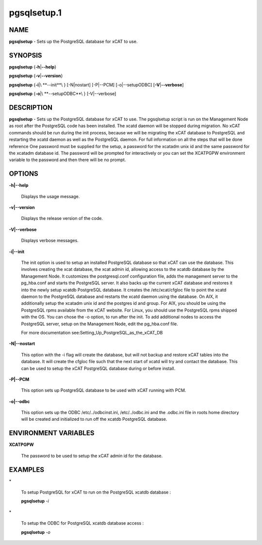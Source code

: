 
############
pgsqlsetup.1
############

.. highlight:: perl


****
NAME
****


\ **pgsqlsetup**\  - Sets up the PostgreSQL database for xCAT to use.


********
SYNOPSIS
********


\ **pgsqlsetup**\  {\ **-h**\ |\ **--help**\ }

\ **pgsqlsetup**\  {\ **-v**\ |\ **--version**\ }

\ **pgsqlsetup**\  {\ **-i**\ |\ **--init**\ } [-N|nostart] [-P|--PCM] [-o|--setupODBC] [\ **-V**\ |\ **--verbose**\ ]

\ **pgsqlsetup**\  {\ **-o**\ |\ **--setupODBC**\ } [-V|--verbose]


***********
DESCRIPTION
***********


\ **pgsqlsetup**\  - Sets up the PostgreSQL database for xCAT to use. The pgsqlsetup script is run on the Management Node as root after the PostgreSQL code has been installed. The xcatd daemon will be stopped during migration.  No xCAT commands should be run during the init process, because we will be migrating the xCAT database to PostgreSQL and restarting the xcatd daemon as well as the PostgreSQL daemon. For full information on all the steps that will be done reference 
One password must be supplied for the setup,  a password for the xcatadm unix id and the same password for the xcatadm database id.  The password will be prompted for interactively or you can set the XCATPGPW environment variable to the password and then there will be no prompt.


*******
OPTIONS
*******



\ **-h|--help**\ 
 
 Displays the usage message.
 


\ **-v|--version**\ 
 
 Displays the release version of the code.
 


\ **-V|--verbose**\ 
 
 Displays verbose messages.
 


\ **-i|--init**\ 
 
 The init option is used to setup an installed PostgreSQL database so that xCAT can use the database.  This involves creating the xcat database, the xcat admin id, allowing access to the xcatdb database by the Management Node. It customizes the postgresql.conf configuration file, adds the management server to the pg_hba.conf and starts the PostgreSQL server.  It also backs up the current xCAT database and restores it into the newly setup xcatdb PostgreSQL database.  It creates the /etc/xcat/cfgloc file to point the xcatd daemon to the PostgreSQL database and restarts the xcatd daemon using the database. 
 On AIX, it additionally setup the xcatadm unix id and the postgres id and group. For AIX, you should be using the PostgreSQL rpms available from the xCAT website. For Linux, you should use the PostgreSQL rpms shipped with the OS. You can chose the -o option, to run after the init.
 To add additional nodes to access the PostgreSQL server, setup on the Management Node,  edit the pg_hba.conf file.
 
 For more documentation see:Setting_Up_PostgreSQL_as_the_xCAT_DB
 


\ **-N|--nostart**\ 
 
 This option with the -i flag will create the database, but will not backup and restore xCAT tables into the database. It will create the cfgloc file such that the next start of xcatd will try and contact the database.  This can be used to setup the xCAT PostgreSQL database during or before install.
 


\ **-P|--PCM**\ 
 
 This option sets up PostgreSQL database to be used with xCAT running with PCM.
 


\ **-o|--odbc**\ 
 
 This option sets up the ODBC  /etc/../odbcinst.ini, /etc/../odbc.ini and the .odbc.ini file in roots home directory will be created and initialized to run off the xcatdb PostgreSQL database.
 



*********************
ENVIRONMENT VARIABLES
*********************



\ **XCATPGPW**\ 
 
 The password to be used to setup the xCAT admin id for the database.
 



********
EXAMPLES
********



\*
 
 To setup PostgreSQL for xCAT to run on the PostgreSQL xcatdb database :
 
 \ **pgsqlsetup**\  \ *-i*\ 
 


\*
 
 To setup the ODBC for PostgreSQL xcatdb database access :
 
 \ **pgsqlsetup**\  \ *-o*\ 
 


